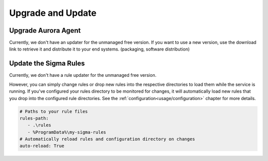 Upgrade and Update
==================

Upgrade Aurora Agent
--------------------

Currently, we don't have an updater for the unmanaged free version. If you want to use a new version, use the download link to retrieve it and distribute it to your end systems. (packaging, software distribution)

Update the Sigma Rules
----------------------

Currently, we don't have a rule updater for the unmanaged free version. 

However, you can simply change rules or drop new rules into the respective directories to load them while the service is running. If you've configured your rules directory to be monitored for changes, it will automatically load new rules that you drop into the configured rule directories. See the :ref:`configuration<usage/configuration>` chapter for more details. 

.. code :: 

   # Paths to your rule files
   rules-path: 
      - .\rules
      - %ProgramData%\my-sigma-rules
   # Automatically reload rules and configuration directory on changes
   auto-reload: True
